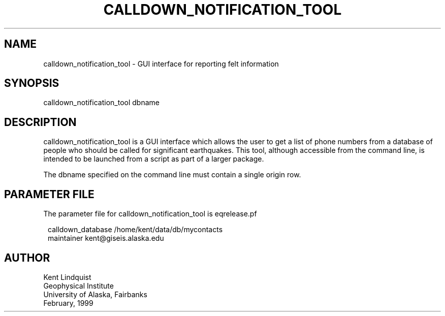.TH CALLDOWN_NOTIFICATION_TOOL 1 "$Date$"
.SH NAME
calldown_notification_tool \- GUI interface for reporting felt information
.SH SYNOPSIS
.nf
calldown_notification_tool dbname
.fi
.SH DESCRIPTION
calldown_notification_tool is a GUI interface which allows the user to
get a list of phone numbers from a database of people who should be
called for significant earthquakes.
This tool, although accessible from the command line, is intended
to be launched from a script as part of a larger package.

The dbname specified on the command line must contain a single origin
row.
.SH PARAMETER FILE
The parameter file for calldown_notification_tool is eqrelease.pf
.ft CW
.in 2c
.nf

calldown_database /home/kent/data/db/mycontacts
maintainer kent@giseis.alaska.edu

.fi
.in
.ft R
.SH AUTHOR
.nf
Kent Lindquist
Geophysical Institute
University of Alaska, Fairbanks
February, 1999
.fi
.\" $Id$
